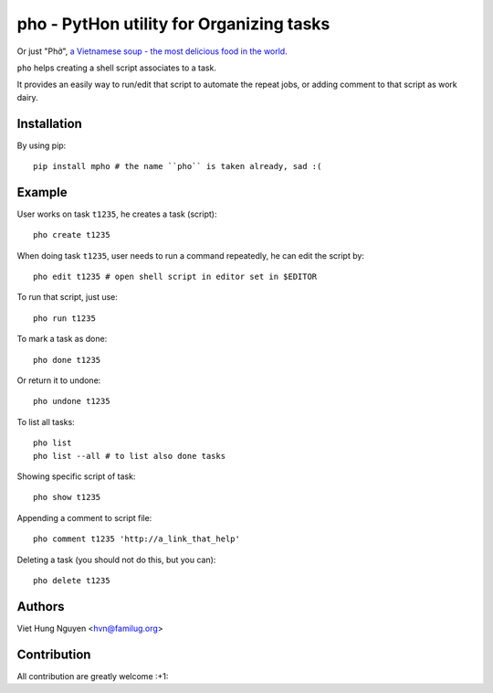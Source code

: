pho - PytHon utility for Organizing tasks
=========================================

Or just "Phở", `a Vietnamese soup - the most delicious food in the world
<http://en.wikipedia.org/wiki/Pho>`_.

.. image:: https://raw.github.com/hvnsweeting/pho/master/misc/pho.jpeg


``pho`` helps creating a shell script associates to a task.

It provides an easily way to run/edit that script to automate the repeat jobs,
or adding comment to that script as work dairy.

Installation
------------

By using pip::

    pip install mpho # the name ``pho`` is taken already, sad :(

Example
-------

User works on task ``t1235``, he creates a task (script)::

  pho create t1235

When doing task ``t1235``, user needs to run a command repeatedly, he can
edit the script by::

  pho edit t1235 # open shell script in editor set in $EDITOR

To run that script, just use::

  pho run t1235

To mark a task as done::

  pho done t1235

Or return it to undone::

  pho undone t1235

To list all tasks::

  pho list
  pho list --all # to list also done tasks

Showing specific script of task::

  pho show t1235

Appending a comment to script file::

  pho comment t1235 'http://a_link_that_help'

Deleting a task (you should not do this, but you can)::

  pho delete t1235

Authors
-------

Viet Hung Nguyen <hvn@familug.org>

Contribution
------------

All contribution are greatly welcome :+1:
